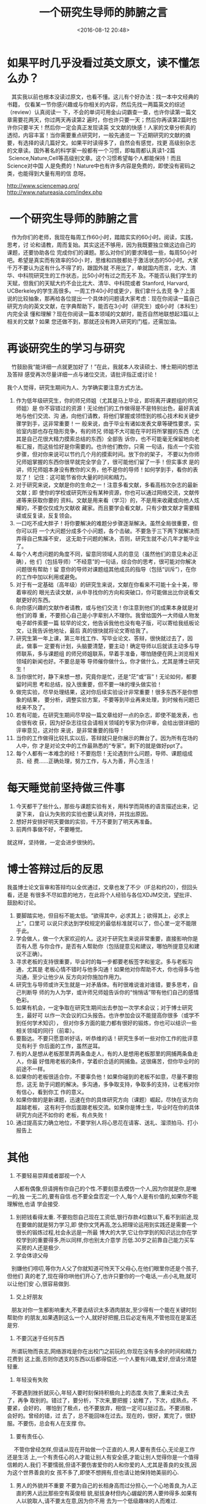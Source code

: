 #+title: 一个研究生导师的肺腑之言
#+date: <2016-08-12 20:48>
#+filetags: reprint

* 如果平时几乎没看过英文原文，读不懂怎么办？
   其实我以前也根本没读过原文，也看不懂。这儿有个好办法：找一本中文经典的书籍，
仅看某一节你感兴趣或与你相关的内容，然后先找一两篇英文的综述（review）认真阅读一
下，不会的单词可用金山词霸查一查，也许你读第一篇文章需要花两天，你过两天再读第2
遍时，你也许只要一天；然后你再读第2篇时也许你只要半天！然后你一定会真正发现读英
文文献的快感！人家的文章分析真的透彻，内容丰富！当你需要重点研究时，一般先通览一
下近期研究的文献的摘要，有选择的读几篇好文。如果平时读得多了，自然会有感觉，找更
高级别杂志的文章读。国外著名的科学家一般都有一个习惯，即每周都认真读1-2篇
 Science,Nature,Cell等高级别文章。这个习惯希望每个人都能保持！而且Science对中国
人是免费的！Nature中也有许多内容是免费的，即使没有密码之类，也能得到大量有用的信
息呀。

#+BEGIN_VERSE
  http://www.sciencemag.org/
  http://www.natureasia.com/index.php

#+END_VERSE


*  一个研究生导师的肺腑之言
   作为你们的老师，我现在每周工作60小时，踏踏实实的60小时。阅读，实践，思考，讨
论和请教，周而复始。其实这还不够用，因为我既要独立做这边自己的课题，还要协助各位
完成你们的课题。那么对你们的要求降低一些，每周50小时吧。希望是真实而有效率的50小
时，思维和四肢都处于激活状态的50小时。大家千万不要认为这有什么不得了的，跟国外就
不用比了，单就国内而言，北大、清华、中科院研究生的工作状态，比50小时有过之而无不
及。不能否认我们学生的天赋，但我们的天赋大约不会比北大、清华、中科院或者
Stanford, Harvard, UCBerkeley的学生高很多。一周工作40小时或更少，我们拿什么去竞
争？上面说的比较抽象，那再给各位提出一个具体的问题请大家考虑：现在你阅读一篇自己
研究方向的英文文献，在字典帮助下，能否在3小时（研究生）或6小时（本科生）内完全读
懂和理解？现在你阅读一篇本领域的文献时，能否自然地联想起3篇以上相关的文献？如果
您还做不到，那就还没有跨入研究的门槛，还需加油。

* 再谈研究生的学习与研究
   竹鼓励我“能详细一点就更加好了！”在此，我就本人攻读硕士、博士期间的想法及答辩
感受再次尽量详细一点与诸位交流，请批评指正或讨论！

   我个人觉得，研究生期间为人、为学确实要注意方式方法。

1. 作为低年级研究生，你的师兄师姐（尤其是马上毕业，即将离开课题组的师兄师姐）是
   你不容错过的资源！无论他们的工作做得是不是特别出色，最好真诚地与他们交流、沟
   通，向他们请教，将他们掌握或领悟到的核心技术和关键步骤学到手，这非常重要！一
   般来说，由于毕业有诸如发表文章等硬性要求，实验室内部也存在隐形竞争，有的师兄
   师姐不大可能在平时将所掌握的东西（尤其是自己花很大精力摸索总结的东西）全部告
   诉你，也不可能毫无保留地向老板汇报，而这些恰好是你需要的。也许他们教你，只需
   一句话，指点一个实验步骤，但对你来说可以节约几个月的摸索时间。放下你的架子，
   不要以为你师兄师姐掌握的东西你很早就完全学会了，很可能他们留了一手！但实事求
   是的讲，师兄师姐本身没有教你的义务，他不是你的导师！如何学到手，看你的表现了！
   记住：这可能节省你大量的时间和精力。
2. 对于研究来说，文献是你的生命之一！注意多看文献，多看高档次杂志的最新文献；即
   使你的学校或研究所没有某种资源，你也可以通过网络交流，文献传递等来获取你要的
   资料。文献是用来看（学习）的，不是用来收藏或向他人炫耀的，不要仅仅成为文献收
   藏家。而且要学会看文献，只有少数文献才需要精读或反复读，反复领会。
3. 一口吃不成大胖子！将你要解决的难题分步骤逐渐解决。虽然全局很重要，但你可以将
   一个大问题分成多个小问题，各个击破。不要急于三下两下就解决而弄得自己焦躁不安，
   这无助于问题的解决，否则，研究生就不必几年才能毕业了。
4. 每个人考虑问题的角度不同，留意同领域人员的意见（虽然他们的意见未必正确），他
   们（包括导师）“不经意”的一句话，综合你的思考，很可能对你解决问题很有帮助！留
   意你的导师对课题组其他成员的指导（包括“训斥”），在你的工作中加以利用或避免。
5. 对于有一定基础（高年级）的研究生来说，文献在你看来不可能十全十美，带着审视的
   眼光去读文献，从中寻找你的方向和突破口，你可能做出比你说看文献更好的东西。
6. 向你感兴趣的文献作者请教，或与他们交流！你注意到他们的成果本身就是对他们的尊
   重，不要担心自己是小字辈别人不理你。我曾给国外一大师级人物发电子邮件索要一篇
   较早的论文，他告诉我他也没有电子版，可以寄给我纸板论文，让我告诉他地址，最后
   真的很快就将论文寄给我了。
7. 研究生第一年上课，第三年找工作、写毕业论文、答辩，很快就过去了，因此，做事一
   定要有计划，头脑要清楚，要主动！确定导师以后就该主动多与导师联系，多与课题组
   的师兄师姐联系，早着手准备，哪怕随便在网上浏览相关领域的新闻也好。不要总是等
   导师催你做什么，你才做什么，尤其是博士研究生！
8. 当你很忙时，静下来想一想，究竟你是忙，还是“茫”或“盲”！无论如何，都要留时间思
   考和总结，投入很重要，但不要一味的埋头做实验！
9. 做完实验，尽早处理结果，这对你后续实验设计非常重要！很多东西不是你想象的结果，
   要分析，调整实验方案，不要等到毕业再来处理，到时候有问题已经来不及了。
10. 若有可能，在研究生期间尽早投一篇文章给好一点的杂志，即使不能发表，也会很有收
    获，因为好杂志往往会请相关领域的专家为你评审，会给出很详细的评审意见，这对你
    来说，是非常重要的指导！
11. 当你的工作做得比较扎实以后，答辩就只是你展示的舞台了。因为所有在场的人中，你
    才是对论文中的工作最熟悉的“专家”。剩下的就是做好ppt了。
12. 每个人都有一本难念的经！不要抱怨！无论遇到什么问题，导师、课题组成员、经
    费......正确处理，努力工作，与人为善，开心生活！

* 每天睡觉前坚持做三件事
1. 今天都干了些什么，那些与课题实验有关，用科学而简练的语言描述出来，记录下来，
   自认为失败的实验也要认真对待，并找出原因。
2. 想好并安排好明天要做的实验，千万不要到了明天再准备。
3. 前两件事做不好，不要睡觉。

就这样，坚持做，一定会进步很快的。

* 博士答辩过后的反思
我虽博士论文盲审和答辩均以全优通过，文章也发了不少（IF总和约20），但回头看，还是
有很多不尽如意的地方，在此将个人经验与各位XDJM交流，望批评、鼓励和讨论。
1. 要脚踏实地，但目标不能太低。“欲得其中，必求其上；欲得其上，必求上上”，口里可
   以说只求达到学校规定的最低标准就可以了，但心里一定不能限于此。
2. 学会做人，做一个大家欢迎的人。这对于研究生来说非常重要，直接影响你是否有人愿
   与你合作，是否有人帮助你（包括提意见和建议，哪怕所提意见和建议不正确）。
3. 寻求老板的支持很重要，毕业时的每一步都要老板签字和鉴定。多与老板沟通，尤其是
   老板心情不错时与他多沟通！如果他对你帮助不大，你也得多与他沟通，至少让他少从
   反方向对你施加作用力。
4. 研究生与导师或许天生就是一对矛盾体。有时很难说谁对谁错，要多思考，自己判断导
   师的为人为学，或许师兄师姐告诉你的“悄悄话”带有他们自己的感情色彩。
5. 如果有机会，一定争取在研究生期间出去参加一次学术会议；对于博士研究生，最好可
   以作一次会议的口头报告。也许参加会议不能提高你很多（或学不到任何学术知识），
   但对你多方面的能力都有很好的锻炼，你也可以结识一些相关领域的同行（前辈）。
6. 要豁达。不要只愿意听好话，听恭维的话！研究生多听一些对你工作的批评意见有利于
   你后面的工作，虽然逆耳。
7. 有的人是想从老板那里弄两条鱼走人，有的人是想用老板那里的网捕两条鱼走人，你最
   好借用老板的条件，学着织合适的网捕鱼。这很痛苦，但你毕业时的前途不一样。
8. 如果你的老板很适合你，不要辜负他！如果你碰到的老板不如意，尽量不要抱怨，这无
   助于问题的解决。多沟通，多争取支持，争取多的支持，让老板对你有信心，看到你工
   作的意义。
9. 如果你做的是新课题，迅速在你的具体研究方向（课题）崛起，尽快在该方向超越老板，
   这有利于你后面跟老板交流。如果你是博士生，毕业时在你的具体研究方向还不如你的
   老板，有点失败！
10. 通过提高实力确立地位，不要学别人将心思花在请客、送礼、溜须拍马、打小报告上



* 其他
1. 不要轻易崇拜或者鄙视一个人
　 人都有偶像,但请拥有你自己的个性.不要刻意去模仿一个人,因为你就是你,是唯一的,独
   一无二的,要有自信.也不要全盘否定一个人,每个人是有价值的,如果你不能理解他,也请
   学会接受.
2. 别把钱看得太重.
   不要抱怨自己现在工资低,银行存款4位数以下,看不到前途,现在要做的就是努力学习,即
   使你文凭再高,怎么把理论运用到实践还是需要一个很长的锻炼过程,社会永远是一所最
   博大的大学,它让你学到的知识远比你在学校学到的重要得多,所以同样,你也别太介意学
   历低.30岁之前靠自己能力买车买房的人还是极少.
3. 学会体谅父母
   别嫌他们唠叨,等你为人父了你就知道可怜天下父母心,在他们眼里你还是个孩子,但他们
   真的老了,现在得你哄他们开心了,也许只要你的一个电话,一点小礼物,就可以让他们安
   心,很容易做到.
4. 交上好朋友
   朋友对你一生都影响重大,不要去结识太多酒肉朋友,至少得有一个能在关键时刻帮助你
   的朋友,如果遇到这么一个人,就好好把握,日后必定有用,不管他现在是富还是穷.
5. 不要沉迷于任何东西
   所谓玩物而丧志,网络游戏是你在出校门之前玩的,你现在没有多余的时间和精力花费到
   这上面,否则你透支的东西以后都得偿还.一个人要有兴趣,爱好,但请分清楚轻重.
6. 年轻没有失败
   不要遇到挫折就灰心,年轻人要时刻保持积极向上的态度.失败了,重来过;失去了，再争
   取别的。错过了，要分析，下次来,要把握；幼稚了，下次，成熟点。不要紧，会好的，
   哪怕到了极点，也不要放弃，相信一定可以挺过去。不要消极，会好的。曾经的错，过
   去了，总不能回味在过去。现在的，很好，累完了，很舒服。不要伤，总会有人在支撑
   你。
7. 要有责任心.
　 不管你曾经怎样,但请从现在开始做一个正直的人.男人要有责任心,无论是工作还是生活
   上,一个有责任心的人才能让别人有安全感,才能让别人觉得你是一个值得信赖的人.我们
   不要懦弱,但请不要伤害爱你的人和你爱的人,尤其是善良的女孩,因为这个世界善良的女
   孩不多了,即使不想拥有,但也请让她保持她美丽的心.
8. 男人的外貌并不重要
   不要为自己的长相身高而过分担心,一个心地善良,为人正直的男人远比那些空有英俊相
   貌,挺拔身材但内心龌龊的男人要帅得多.如果有人以貌取人,请不要太在意,因为你不用
   去为一个低级趣味的人而难过.
9. 学会保护身体
   不要以为现在抽烟喝酒,熬夜通宵也没什么事.那是因为你的身体正处于你一生的黄金时
   段.30岁以后你就能明白力不从心这个词的意义了,身体是革命的本钱,没有好的身体什么
   也做不了,所以要尽量让自己过有规律的健康生活.
10. 别觉得一事无成
    你现在还没有资格谈成功,当然如果你有千万资产的除外.一开始太固定的职业并不一定
    是好事,或许在不断的改行当中,你会学到更丰富的知识,而且可以挖掘出自己的潜能,找
    到最适合你的工作.
11. 请认真工作
　　即使你现在的工作再怎么无聊再怎么低级,也请你认真去对待,要知道任何成功人士都是
    从最小的事做起,或许你现在学不到多么了不起的知识,但起码你要学会良好的工作态度
    和工作方法,这对以后很重要.
12. 请认真对待感情
　　不要羡慕那些换女人像换鞋一样的花花公子,逢场作戏的爱情只是让你浪费时间浪费精
    力,一个人最痛苦的不是找不到爱人,而是心中没有了爱,当你把我爱你3 个字变成你最
    容易说的一句话时,那么你在爱情的世界里已经很难找到真正的幸福了.爱情没有公平,
    总有一个人比对方付出得多,即使没有结果,也别觉得不值, 因为你的付出不光是为了她,
    也是为了你自己的爱,为爱付出是很可贵的,赞自己一下.
13. 请留一点童心
　　在内心深处,哪怕只是一个很小的角落里,请保持一份童心,不是幼稚,但有的时候单纯一
    点会让你很快乐.所以不要太计较得失,生活本无完美. 　　最后说一点,学会尊重别人,
    这样别人才会尊重你！
